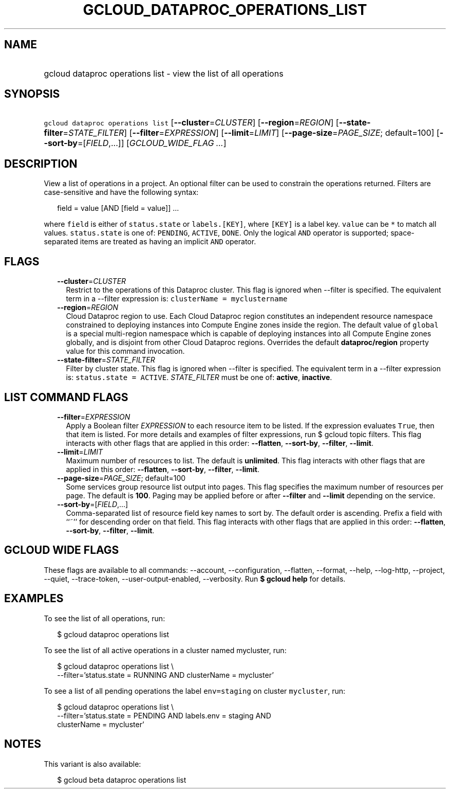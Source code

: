 
.TH "GCLOUD_DATAPROC_OPERATIONS_LIST" 1



.SH "NAME"
.HP
gcloud dataproc operations list \- view the list of all operations



.SH "SYNOPSIS"
.HP
\f5gcloud dataproc operations list\fR [\fB\-\-cluster\fR=\fICLUSTER\fR] [\fB\-\-region\fR=\fIREGION\fR] [\fB\-\-state\-filter\fR=\fISTATE_FILTER\fR] [\fB\-\-filter\fR=\fIEXPRESSION\fR] [\fB\-\-limit\fR=\fILIMIT\fR] [\fB\-\-page\-size\fR=\fIPAGE_SIZE\fR;\ default=100] [\fB\-\-sort\-by\fR=[\fIFIELD\fR,...]] [\fIGCLOUD_WIDE_FLAG\ ...\fR]



.SH "DESCRIPTION"

View a list of operations in a project. An optional filter can be used to
constrain the operations returned. Filters are case\-sensitive and have the
following syntax:

.RS 2m
field = value [AND [field = value]] ...
.RE

where \f5field\fR is either of \f5status.state\fR or \f5labels.[KEY]\fR, where
\f5[KEY]\fR is a label key. \f5value\fR can be \f5*\fR to match all values.
\f5status.state\fR is one of: \f5PENDING\fR, \f5ACTIVE\fR, \f5DONE\fR. Only the
logical \f5AND\fR operator is supported; space\-separated items are treated as
having an implicit \f5AND\fR operator.



.SH "FLAGS"

.RS 2m
.TP 2m
\fB\-\-cluster\fR=\fICLUSTER\fR
Restrict to the operations of this Dataproc cluster. This flag is ignored when
\-\-filter is specified. The equivalent term in a \-\-filter expression is:
\f5clusterName = myclustername\fR

.TP 2m
\fB\-\-region\fR=\fIREGION\fR
Cloud Dataproc region to use. Each Cloud Dataproc region constitutes an
independent resource namespace constrained to deploying instances into Compute
Engine zones inside the region. The default value of \f5global\fR is a special
multi\-region namespace which is capable of deploying instances into all Compute
Engine zones globally, and is disjoint from other Cloud Dataproc regions.
Overrides the default \fBdataproc/region\fR property value for this command
invocation.

.TP 2m
\fB\-\-state\-filter\fR=\fISTATE_FILTER\fR
Filter by cluster state. This flag is ignored when \-\-filter is specified. The
equivalent term in a \-\-filter expression is: \f5status.state = ACTIVE\fR.
\fISTATE_FILTER\fR must be one of: \fBactive\fR, \fBinactive\fR.


.RE
.sp

.SH "LIST COMMAND FLAGS"

.RS 2m
.TP 2m
\fB\-\-filter\fR=\fIEXPRESSION\fR
Apply a Boolean filter \fIEXPRESSION\fR to each resource item to be listed. If
the expression evaluates \f5True\fR, then that item is listed. For more details
and examples of filter expressions, run $ gcloud topic filters. This flag
interacts with other flags that are applied in this order: \fB\-\-flatten\fR,
\fB\-\-sort\-by\fR, \fB\-\-filter\fR, \fB\-\-limit\fR.

.TP 2m
\fB\-\-limit\fR=\fILIMIT\fR
Maximum number of resources to list. The default is \fBunlimited\fR. This flag
interacts with other flags that are applied in this order: \fB\-\-flatten\fR,
\fB\-\-sort\-by\fR, \fB\-\-filter\fR, \fB\-\-limit\fR.

.TP 2m
\fB\-\-page\-size\fR=\fIPAGE_SIZE\fR; default=100
Some services group resource list output into pages. This flag specifies the
maximum number of resources per page. The default is \fB100\fR. Paging may be
applied before or after \fB\-\-filter\fR and \fB\-\-limit\fR depending on the
service.

.TP 2m
\fB\-\-sort\-by\fR=[\fIFIELD\fR,...]
Comma\-separated list of resource field key names to sort by. The default order
is ascending. Prefix a field with ``~'' for descending order on that field. This
flag interacts with other flags that are applied in this order:
\fB\-\-flatten\fR, \fB\-\-sort\-by\fR, \fB\-\-filter\fR, \fB\-\-limit\fR.


.RE
.sp

.SH "GCLOUD WIDE FLAGS"

These flags are available to all commands: \-\-account, \-\-configuration,
\-\-flatten, \-\-format, \-\-help, \-\-log\-http, \-\-project, \-\-quiet,
\-\-trace\-token, \-\-user\-output\-enabled, \-\-verbosity. Run \fB$ gcloud
help\fR for details.



.SH "EXAMPLES"

To see the list of all operations, run:

.RS 2m
$ gcloud dataproc operations list
.RE

To see the list of all active operations in a cluster named mycluster, run:

.RS 2m
$ gcloud dataproc operations list \e
    \-\-filter='status.state = RUNNING AND clusterName = mycluster'
.RE

To see a list of all pending operations the label \f5env=staging\fR on cluster
\f5mycluster\fR, run:

.RS 2m
$ gcloud dataproc operations list \e
    \-\-filter='status.state = PENDING  AND labels.env = staging AND
 clusterName = mycluster'
.RE



.SH "NOTES"

This variant is also available:

.RS 2m
$ gcloud beta dataproc operations list
.RE

